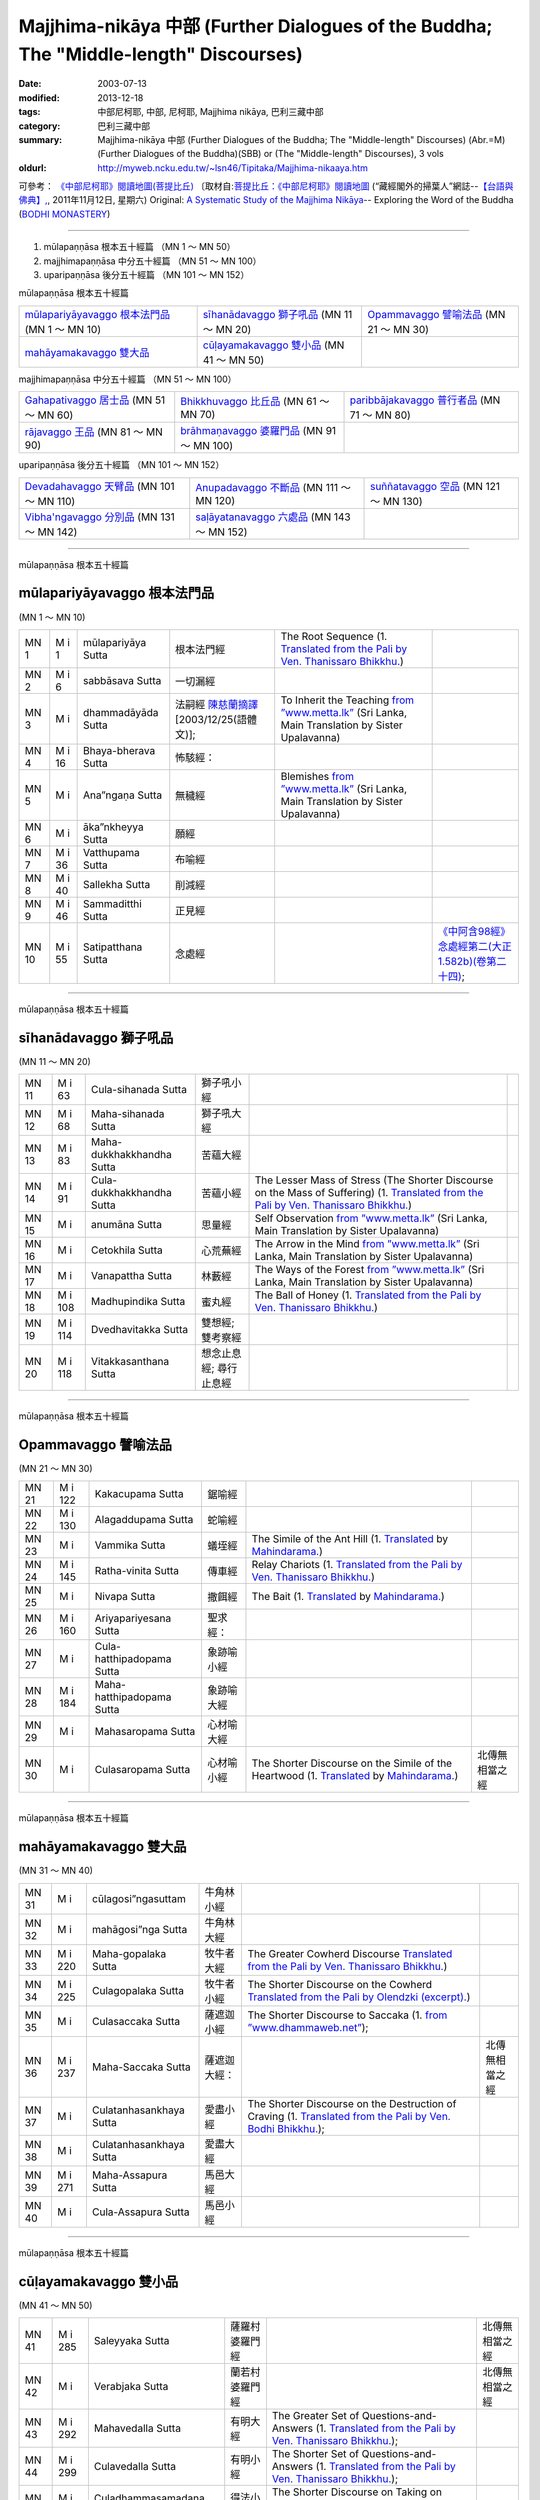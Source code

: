 Majjhima-nikāya 中部 (Further Dialogues of the Buddha; The "Middle-length" Discourses)
======================================================================================

:date: 2003-07-13
:modified: 2013-12-18
:tags: 中部尼柯耶, 中部, 尼柯耶, Majjhima nikāya, 巴利三藏中部
:category: 巴利三藏中部
:summary: Majjhima-nikāya 中部 (Further Dialogues of the Buddha; The "Middle-length" Discourses)
          (Abr.=M)(Further Dialogues of the Buddha)(SBB) or
          (The "Middle-length" Discourses), 3 vols
:oldurl: http://myweb.ncku.edu.tw/~lsn46/Tipitaka/Majjhima-nikaaya.htm


可參考： `《中部尼柯耶》閱讀地圖(菩提比丘) <{filename}maps-MN-Bodhi%zh.rst>`__
〔取材自:`菩提比丘：《中部尼柯耶》閱讀地圖 <http://yifertw.blogspot.com/2011/11/blog-post_12.html>`__ (“藏經閣外的掃葉人”網誌--`【台語與佛典】, <http://yifertw.blogspot.com/>`__, 2011年11月12日, 星期六) 
Original: 
`A Systematic Study of the Majjhima Nikāya <http://bodhimonastery.org/a-systematic-study-of-the-majjhima-nikaya.html>`__-- Exploring the Word of the Buddha (`BODHI MONASTERY <http://bodhimonastery.org/>`__)

----

1. mūlapaṇṇāsa  根本五十經篇 （MN 1 ～ MN 50）
2. majjhimapaṇṇāsa 中分五十經篇 （MN 51 ～ MN 100）
3. uparipaṇṇāsa 後分五十經篇 （MN 101 ～ MN 152）


mūlapaṇṇāsa  根本五十經篇

.. list-table::

  * - `mūlapariyāyavaggo 根本法門品`_ (MN 1 ～ MN 10)
    - `sīhanādavaggo 獅子吼品`_ (MN 11 ～ MN 20)
    - `Opammavaggo 譬喻法品`_ (MN 21 ～ MN 30)
  * - `mahāyamakavaggo 雙大品`_
    - `cūḷayamakavaggo 雙小品`_ (MN 41 ～ MN 50)
    - 

majjhimapaṇṇāsa 中分五十經篇 （MN 51 ～ MN 100）

.. list-table::

  * - `Gahapativaggo 居士品`_ (MN 51 ～ MN 60)
    - `Bhikkhuvaggo 比丘品`_ (MN 61 ～ MN 70)
    - `paribbājakavaggo 普行者品`_ (MN 71 ～ MN 80)
  * - `rājavaggo 王品`_ (MN 81 ～ MN 90)
    - `brāhmaṇavaggo 婆羅門品`_ (MN 91 ～ MN 100)
    - 

uparipaṇṇāsa 後分五十經篇 （MN 101 ～ MN 152）

.. list-table::

  * - `Devadahavaggo 天臂品`_ (MN 101 ～ MN 110)
    - `Anupadavaggo 不斷品`_ (MN 111 ～ MN 120)
    - `suññatavaggo 空品`_ (MN 121 ～ MN 130)
  * - `Vibha'ngavaggo 分別品`_ (MN 131 ～ MN 142)
    - `saḷāyatanavaggo 六處品`_ (MN 143 ～ MN 152)
    - 

----

mūlapaṇṇāsa 根本五十經篇

mūlapariyāyavaggo 根本法門品
++++++++++++++++++++++++++++

(MN 1 ～ MN 10)

.. list-table::

  * - MN 1
    - M i 1
    - mūlapariyāya Sutta
    - 根本法門經
    - The Root Sequence
      (1. `Translated from the Pali by Ven. Thanissaro Bhikkhu. <http://www.accesstoinsight.org/tipitaka/mn/mn.001.than.html>`__)
    - 
  * - MN 2
    - M i 6
    - sabbāsava  Sutta
    - 一切漏經
    - 
    - 
  * - MN 3
    - M i 
    - dhammadāyāda Sutta
    - 法嗣經
      `陳慈蘭摘譯 <http://enlight.lib.ntu.edu.tw/FULLTEXT/JR-MAG/mag388929.pdf>`__ [2003/12/25(語體文)];
    - To Inherit the Teaching
      `from ”www.metta.lk” <http://metta.lk/tipitaka/2Sutta-Pitaka/2Majjhima-Nikaya/Majjhima1/003-dhammadayada-sutta-e1.html>`__ (Sri Lanka, Main Translation by Sister Upalavanna)
    - 
  * - MN 4
    - M i 16
    - Bhaya-bherava Sutta
    - 怖駭經：
    - 
    - 

  * - MN 5
    - M i 
    - Ana”ngaṇa Sutta
    - 無穢經
    - Blemishes
      `from ”www.metta.lk” <http://metta.lk/tipitaka/2Sutta-Pitaka/2Majjhima-Nikaya/Majjhima1/005-anangana-sutta-e1.html>`__ (Sri Lanka, Main Translation by Sister Upalavanna)
    - 
  * - MN 6
    - M i 
    - āka”nkheyya Sutta
    - 願經
    - 
    - 
  * - MN 7
    - M i 36
    - Vatthupama Sutta
    - 布喻經
    - 
    - 
  * - MN 8
    - M i 40
    - Sallekha Sutta
    - 削減經
    - 
    - 
  * - MN 9
    - M i 46
    - Sammaditthi Sutta
    - 正見經
    - 
    - 
  * - MN 10
    - M i 55
    - Satipatthana Sutta
    - 念處經
    - 
    - `《中阿含98經》念處經第二(大正1.582b)(卷第二十四) <../Taisho/T01/T0026_024.htm#九八>`__;

----

mūlapaṇṇāsa 根本五十經篇

sīhanādavaggo 獅子吼品
++++++++++++++++++++++

(MN 11 ～ MN 20)

.. list-table::

  * - MN 11
    - M i 63
    - Cula-sihanada Sutta
    - 獅子吼小經
    - 
    - 
  * - MN 12
    - M i 68
    - Maha-sihanada Sutta
    - 獅子吼大經
    - 
    - 

  * - MN 13
    - M i 83
    - Maha-dukkhakkhandha Sutta
    - 苦蘊大經
    - 
    - 
  * - MN 14
    - M i 91
    - Cula-dukkhakkhandha Sutta
    - 苦蘊小經
    - The Lesser Mass of Stress (The Shorter Discourse on the Mass of Suffering)
      (1. `Translated from the Pali by Ven. Thanissaro Bhikkhu. <http://www.accesstoinsight.org/tipitaka/mn/mn.014.than.html>`__)
    - 
  * - MN 15
    - M i  
    - anumāna  Sutta
    - 思量經
    - Self Observation
      `from ”www.metta.lk” <http://metta.lk/tipitaka/2Sutta-Pitaka/2Majjhima-Nikaya/Majjhima1/015-anumana-sutta-e1.html>`__ (Sri Lanka, Main Translation by Sister Upalavanna)
    - 
  * - MN 16
    - M i  
    - Cetokhila Sutta
    - 心荒蕪經
    - The Arrow in the Mind
      `from ”www.metta.lk” <http://metta.lk/tipitaka/2Sutta-Pitaka/2Majjhima-Nikaya/Majjhima1/016-cetokhila-sutta-e1.html>`__ (Sri Lanka, Main Translation by Sister Upalavanna)
    - 
  * - MN 17
    - M i  
    - Vanapattha Sutta
    - 林藪經
    - The Ways of the Forest
      `from ”www.metta.lk” <http://metta.lk/tipitaka/2Sutta-Pitaka/2Majjhima-Nikaya/Majjhima1/017-vanapattha-sutta-e1.html>`__ (Sri Lanka, Main Translation by Sister Upalavanna)
    - 
  * - MN 18
    - M i 108
    - Madhupindika Sutta
    - 蜜丸經
    - The Ball of Honey
      (1. `Translated from the Pali by Ven. Thanissaro Bhikkhu. <../AccessToInsight/html/canon/sutta/majjhima/mn018-tb0.html>`__)
    - 
  * - MN 19
    - M i 114
    - Dvedhavitakka Sutta
    - 雙想經; 雙考察經
    - 
    - 
  * - MN 20
    - M i 118
    - Vitakkasanthana Sutta
    - 想念止息經; 尋行止息經
    - 
    - 

----

mūlapaṇṇāsa 根本五十經篇

Opammavaggo 譬喻法品
++++++++++++++++++++

(MN 21 ～ MN 30)

.. list-table::

  * - MN 21
    - M i 122
    - Kakacupama Sutta
    - 鋸喻經
    - 
    - 
  * - MN 22
    - M i 130
    - Alagaddupama Sutta
    - 蛇喻經
    - 
    - 
  * - MN 23
    - M i 
    - Vammika Sutta
    - 蟻垤經
    - The Simile of the Ant Hill
      (1. `Translated <../Mahindarama/e-tipitaka/Majjhima-Nikaya/mn-23.htm>`__ by `Mahindarama. <http://www.mahindarama.com>`__)
    - 
  * - MN 24
    - M i 145
    - Ratha-vinita Sutta
    - 傳車經
    - Relay Chariots
      (1. `Translated from the Pali by Ven. Thanissaro Bhikkhu. <../AccessToInsight/html/canon/sutta/majjhima/mn024-tb0.html>`__)
    - 
  * - MN 25
    - M i 
    - Nivapa Sutta
    - 撒餌經
    - The Bait
      (1. `Translated <../Mahindarama/e-tipitaka/Majjhima-Nikaya/mn-25.htm>`__ by `Mahindarama. <http://www.mahindarama.com>`__)
    - 
  * - MN 26
    - M i 160
    - Ariyapariyesana Sutta
    - 聖求經：
    - 
    - 

  * - MN 27
    - M i 
    - Cula-hatthipadopama Sutta
    - 象跡喻小經
    - 
    - 
  * - MN 28
    - M i 184
    - Maha-hatthipadopama Sutta
    - 象跡喻大經
    - 
    - 
  * - MN 29
    - M i 
    - Mahasaropama Sutta
    - 心材喻大經
    - 
    - 
  * - MN 30
    - M i 
    - Culasaropama Sutta
    - 心材喻小經
    - The Shorter Discourse on the Simile of the Heartwood
      (1. `Translated <../Mahindarama/e-tipitaka/Majjhima-Nikaya/mn-30.htm>`__ by `Mahindarama. <http://www.mahindarama.com>`__)
    - 北傳無相當之經

----

mūlapaṇṇāsa 根本五十經篇

mahāyamakavaggo 雙大品
++++++++++++++++++++++

(MN 31 ～ MN 40)

.. list-table::

  * - MN 31
    - M i 
    - cūlagosi”ngasuttam
    - 牛角林小經
    - 
    - 
  * - MN 32
    - M i 
    - mahāgosi”nga Sutta
    - 牛角林大經
    - 
    - 
  * - MN 33
    - M i 220
    - Maha-gopalaka Sutta
    - 牧牛者大經
    - The Greater Cowherd Discourse
      `Translated from the Pali by Ven. Thanissaro Bhikkhu. <http://www.accesstoinsight.org/tipitaka/mn/mn.033.than.html>`__)
    - 
  * - MN 34
    - M i 225
    - Culagopalaka Sutta
    - 牧牛者小經
    - The Shorter Discourse on the Cowherd
      `Translated from the Pali by Olendzki (excerpt). <http://www.accesstoinsight.org/tipitaka/mn/mn.034x.olen.html>`__)
    - 
  * - MN 35
    - M i 
    - Culasaccaka Sutta
    - 薩遮迦小經
    - The Shorter Discourse to Saccaka
      (1. `from ”www.dhammaweb.net” <http://www.dhammaweb.net/Tipitaka/read.php?id=69>`__);
    - 
  * - MN 36
    - M i 237
    - Maha-Saccaka Sutta
    - 薩遮迦大經：
    - 
    - 北傳無相當之經
     
  * - MN 37
    - M i 
    - Culatanhasankhaya Sutta
    - 愛盡小經
    - The Shorter Discourse on the Destruction of Craving
      (1. `Translated from the Pali by Ven. Bodhi Bhikkhu. <http://www.what-buddha-taught.net/Books9/Bhikkhu_Bodhi_Culatanhasankhaya_Sutta.htm>`__);
    - 
  * - MN 38
    - M i 
    - Culatanhasankhaya Sutta
    - 愛盡大經
    - 
    - 
  * - MN 39
    - M i 271
    - Maha-Assapura Sutta
    - 馬邑大經
    - 
    - 
  * - MN 40
    - M i
    - Cula-Assapura Sutta
    - 馬邑小經
    - 
    - 

----

mūlapaṇṇāsa 根本五十經篇

cūḷayamakavaggo 雙小品
++++++++++++++++++++++

(MN 41 ～ MN 50)

.. list-table::

  * - MN 41
    - M i 285
    - Saleyyaka Sutta
    - 薩羅村婆羅門經
    - 
    - 北傳無相當之經
  * - MN 42
    - M i 
    - Verabjaka Sutta
    - 蘭若村婆羅門經
    - 
    - 北傳無相當之經
  * - MN 43
    - M i 292
    - Mahavedalla Sutta
    - 有明大經
    - The Greater Set of Questions-and-Answers
      (1. `Translated from the Pali by Ven. Thanissaro Bhikkhu. <http://www.accesstoinsight.org/tipitaka/mn/mn.043.than.html>`__);
    - 
  * - MN 44
    - M i 299
    - Culavedalla Sutta
    - 有明小經
    - The Shorter Set of Questions-and-Answers
      (1. `Translated from the Pali by Ven. Thanissaro Bhikkhu. <http://www.accesstoinsight.org/tipitaka/mn/mn.044.than.html>`__);
    - 
  * - MN 45
    - M i 305
    - Culadhammasamadana Sutta
    - 得法小經
    - The Shorter Discourse on Taking on Practices
      (1. `Translated from the Pali by Ven. Thanissaro Bhikkhu. <http://www.accesstoinsight.org/tipitaka/mn/mn.045.than.html>`__);
    - 
  * - MN 46
    - M i 
    - Mahadhammasamadana Sutta
    - 得法大經
    - 
    - 
  * - MN 47
    - M i 
    - Vimamsaka Sutta
    - 思察經
    - 
    - 
  * - MN 48
    - M i 
    - Kosambiya Sutta
    - 憍賞彌經
    - 
    - 
  * - MN 49
    - M i 326
    - Brahmanimantanika Sutta
    - 梵天請經
    - The Brahma Invitation
      (1. `Translated from the Pali by Ven. Thanissaro Bhikkhu. <http://www.accesstoinsight.org/tipitaka/mn/mn.049.than.html>`__);
    - 
  * - MN 50
    - M i 
    - Maratajjaniya Sutta
    - 魔訶責經
    - 
    - 

----

majjhimapaṇṇāsa 中分五十經篇

Gahapativaggo 居士品
++++++++++++++++++++

(MN 51 ～ MN 60)


.. list-table::

  * - MN 51
    - M i 
    - Kandaraka Sutta
    - 乾達羅迦經
    - 
    - 
  * - MN 52
    - M i 349
    - Atthakanagara Sutta
    - 八城經
    - 
    - 
  * - MN 53
    - M i 353
    - Sekha Sutta
    - 有學經
    - The Practice for One in Training
      (1. `Translated from the Pali by Ven. Thanissaro Bhikkhu. <http://www.accesstoinsight.org/tipitaka/mn/mn.053.than.html>`__);
    - 北傳雖無相當經典，
  * - MN 54
    - M i 359
    - Potaliya Sutta
    - 哺多利經
    - 
    - 
  * - MN 55
    - M i 
    - Jivaka Sutta
    - 耆婆迦經
    - 
    - 北傳無相當之經
  * - MN 56
    - M i 
    - Upali Sutta
    - 優婆離經
    - 
    - 
  * - MN 57
    - M i 387
    - Kukkuravatika Sutta
    - 狗行者經
    - 
    - 北傳無相當之經

  * - MN 58
    - M i 392
    - Abhayarajakumara Sutta
    - 無畏王子經
    - To Prince Abhaya (On Right Speech)
      (1. `Translated from the Pali by Ven. Thanissaro Bhikkhu. <http://www.accesstoinsight.org/tipitaka/mn/mn.058.than.html>`__);
    - 北傳無相當之經
  * - MN 59
    - M i 396
    - Bahuvedaniya Sutta
    - 多受經
    - The Many Kinds of Feeling/Many Things to be Experienced
      (1. `Translated from the Pali by Ven. ñanamoli Thera. <http://www.accesstoinsight.org/tipitaka/mn/mn.059.nypo.html>`__);
    - 
  * - MN 60
    - M i 400
    - Apannaka Sutta
    - 無戲論經
    - 
    - 北傳無相當之經

----

majjhimapaṇṇāsa 中分五十經篇

Bhikkhuvaggo 比丘品
+++++++++++++++++++

(MN 61 ～ MN 70)

.. list-table::

  * - MN 61
    - M i 
    - Ambalatthikarahulovada Sutta
    - 菴婆孽林教誡羅(目+侯)羅經
    - 
    - 
  * - MN 62
    - M i 
    - Maharahulovada Sutta
    - 教誡羅(目+侯)羅大經
    - 
    - 
  * - MN 63
    - M i 
    - Culamalukya Sutta
    - 摩羅迦小經
    - 
    - 
  * - MN 64
    - M i 
    - Mahamalukya Sutta
    - 摩羅迦大經
    - 
    - 
  * - MN 65
    - M i 
    - Bhaddali Sutta
    - 跋陀利經
    - 
    - 
  * - MN 66
    - M i 
    - Latukikopama Sutta
    - 鶉喻經
    - 
    - 
  * - MN 67
    - M i 
    - Catuma Sutta
    - 車頭聚落經
    - 
    - 
  * - MN 68
    - M i 
    - Nalakapana Sutta
    - 那羅伽波寧村經
    - 
    - 
  * - MN 69
    - M i 
    - Goliyani Sutta
    - 瞿尼師經
    - 
    - 
  * - MN 70
    - M i 
    - Kitagiri Sutta
    - 枳吒山邑經
    - 
    - 

----

majjhimapaṇṇāsa 中分五十經篇

paribbājakavaggo 普行者品
+++++++++++++++++++++++++

(MN 71 ～ MN 80)

.. list-table::

  * - MN 71
    - M i 
    - Tevijjavaccha Sutta
    - 婆蹉衢多三明經
    - 
    - 北傳無相當之經
  * - MN 72
    - M i 
    - Aggivaccha Sutta
    - 婆蹉衢多火[喻]經
    - 
    - 
  * - MN 73
    - M i 
    -  Sutta
    - 婆蹉衢多大經
    - 
    - 
  * - MN 74
    - M i 
    - Dighanakha Sutta
    - 長爪經
    - 
    - 
  * - MN 75
    - M i 
    - Magandiya Sutta
    - 摩犍提經
    - 
    - 
  * - MN 76
    - M i 
    - Sandaka Sutta
    - 刪陀迦經
    - 
    - cf. 
  * - MN 77
    - M i 
    - māhasakuludāyi Sutta
    - 善生優陀夷大經
    - 
    - 
  * - MN 78
    - M i 
    - samanamuṇḍika Sutta
    - 沙門文祁子經
    - 
    - 
  * - MN 79
    - M i 
    - cūḷasakuludayi Sutta
    - 善生優陀夷小經
    - 
    - 
  * - MN 80
    - M i 
    - Vekhanasa Sutta
    - 鞞摩那修經
    - 
    - 

----

majjhimapaṇṇāsa 中分五十經篇

rājavaggo 王品
++++++++++++++

(MN 81 ～ 


.. list-table::

  * - MN 81
    - M i 
    - ghaṭikāra Sutta
    - 陶師經
    - 
    - 
  * - MN 82
    - M i 
    - raṭṭhapāla Sutta
    - 賴吒恕羅經
    - 
    - 
  * - MN 83
    - M i 
    - Maghadeva Sutta
    - 大天[木+奈]林經
    - 
    - 
  * - MN 84
    - M i 
    - Madhura Sutta
    - 摩偷羅經
    - 
    - 
  * - MN 85
    - M i 
    - bodhirājakumāra Sutta
    - 菩提王子經
    - 
    - 
  * - MN 86
    - M i 
    - A”ngulimāla Sutta
    - 鴦掘摩經
    - 
    - 
  * - MN 87
    - M i 
    - piyajātika Sutta
    - 愛生經
    - 
    - 
  * - MN 88
    - M i 
    - bāhitika Sutta
    - 鞞訶提經
    - 
    - 
  * - MN 89
    - M i 
    - Dhammacetiya Sutta
    - 法莊嚴經
    - 
    - 
  * - MN 90
    - M i 
    - kaṇṇakatthala Sutta
    - 普棘刺林經
    - 
    - 

----

majjhimapaṇṇāsa 中分五十經篇

brāhmaṇavaggo 婆羅門品
++++++++++++++++++++++

(MN 91 ～ MN 100)

.. list-table::

  * - MN 91
    - M i 
    - brahmāyu Sutta
    - 梵摩經
    - 
    - 
  * - MN 92
    - M i 
    - Sela Sutta
    - 施羅經
    - 
    - 
  * - MN 93
    - M i 
    - assalāyana Sutta
    - 阿攝[和/心]經
    - 
    - 
  * - MN 94
    - M i 
    - ghoṭamukha Sutta
    - 瞿哆牟伽經
    - 
    - cf. 
  * - MN 95
    - M i 
    - Ca”nki Sutta
    - 商伽經
    - 
    - 北傳無相當之經

  * - MN 96
    - M i 
    - Esukaarii Sutta
    - 鬱瘦歌邏經
    - 
    - 
  * - MN 97
    - M i 
    - dhanañjāni Sutta
    - 陀然經
    - 
    - 
  * - MN 98
    - M i 
    - vāseṭṭha Sutta
    - 婆私吒經
    - 
    - 
  * - MN 99
    - M i 
    - Subha Sutta
    - 須婆經
    - 
    - 
  * - MN 100
    - M i 
    - Sa”ngārava Sutta
    - 傷歌邏經
    - 
    - 世尊苦行精進，參照

----

uparipaṇṇāsa 後分五十經篇

Devadahavaggo 天臂品
++++++++++++++++++++

(MN 101 ～ MN 110)

.. list-table::

  * - MN 101
    - M i 
    - Devadaha Sutta
    - 天臂經
    - 
    - 
  * - MN 102
    - M i 
    - pañcattaya Sutta
    - 五三經
    - 
    - cf.
  * - MN 103
    - M i 
    - Kinti Sutta
    - 如何經
    - 
    - 
  * - MN 104
    - M i 
    - sāmagāma Sutta
    - 舍彌村經
    - 
    - 
  * - MN 105
    - M i 
    - Sunakkhatta Sutta
    - 善星經
    - 
    - 
  * - MN 106
    - M i 
    - āneñjasappāya Sutta
    - 不動利益經
    - 
    - 
  * - MN 107
    - M i 
    - gaṇakamoggallāna Sutta
    - 算數家目犍連經
    - 
    - 
  * - MN 108
    - M i 
    - gopakamoggallāna Sutta
    - 瞿默目犍連經
    - 
    - 
  * - MN 109
    - M i 
    - mahāpuṇṇama Sutta
    - 滿月大經
    - 
    - 
  * - MN 110
    - M i 
    - cūḷapuṇṇama Sutta
    - 滿月小經
    - 
    - cf. 

----

uparipaṇṇāsa 後分五十經篇

Anupadavaggo 不斷品
+++++++++++++++++++

(MN 111 ～ MN 120)

.. list-table::

  * - MN 111
    - M i 
    - Anupada Sutta
    - 不斷經
    - 
    - 北傳無相當之經
  * - MN 112
    - M i 
    - Chabbisodhana Sutta
    - 六淨經
    - 
    - 
  * - MN 113
    - M i 
    - Sappurisa Sutta
    - 善士經
    - 
    - 
  * - MN 114
    - M i 
    - sevitabbāsevitabba Sutta
    - 應習不應習經
    - 
    - 北傳無相當之經
  * - MN 115
    - M i 
    - bahudhātuka Sutta
    - 多界經
    - 
    - 
  * - MN 116
    - M i 
    - Isigili Sutta
    - 仙吞經
    - 
    - 
  * - MN 117
    - M i 
    - mahācattārīsaka Sutta
    - 大四十經
    - 
    - 
  * - MN 118
    - M i 
    - ānāpānassati Sutta
    - 入出息念經; 安那般那念經
    - 
    - 
  * - MN 119
    - M i 
    - kāyagatāsati Sutta
    - 身行念經
    - 
    - 
  * - MN 120
    - M i 
    - Sa”nkhārupapatti Sutta
    - 行生經
    - Majjhima nikāya III-- 2. 10. sankhāruppattisuttam; (120) Arising of Intentions
      `Translated by Sister Upalavanna <http://metta.lk/tipitaka/2Sutta-Pitaka/2Majjhima-Nikaya/Majjhima3/120-sankharuppatti-e.html>`__
    - 

----

uparipaṇṇāsa 後分五十經篇

suññatavaggo 空品
+++++++++++++++++

(MN 121 ～ MN 130)

.. list-table::

  * - MN 121
    - M i 
    - cūḷasuññata Sutta
    - 空小經
    - 
    - 
  * - MN 122
    - M i 
    - mahāsuññata Sutta
    - 空大經
    - 
    - 
  * - MN 123
    - M i 
    - Acchariya-abbhuta Sutta
    - 希有未曾有法經
    - 
    - 
  * - MN 124
    - M i 
    - bākula Sutta
    - 薄拘羅經
    - 
    - 
  * - MN 125
    - M i 
    - dantabhūmi Sutta
    - 調御地經
    - 
    - 
  * - MN 126
    - M i 
    - bhūmija Sutta
    - 浮彌經
    - 
    - 
  * - MN 127
    - M i 
    - Anuruddha Sutta
    - 阿那律經
    - 
    - 
  * - MN 128
    - M i 
    - Upakkilesa Sutta
    - 隨煩惱經
    - 
    - 
  * - MN 129
    - M i 
    - bālapaṇḍita Sutta
    - 賢愚經
    - 
    - 
  * - MN 130
    - M i 
    - devadūta Sutta
    - 天使經
    - 
    - 

----

uparipaṇṇāsa 後分五十經篇

Vibha'ngavaggo 分別品
+++++++++++++++++++++

(MN 131 ～ MN 142)


.. list-table::

  * - MN 131
    - M i 
    - Bhaddekaratta Sutta
    - 一夜賢者經
    - 
    - 北傳漢譯無此經
  * - MN 132
    - M i 
    - ānandabhaddekaratta Sutta
    - 阿難一夜賢者經
    - 
    - 
  * - MN 133
    - M i 
    - mahākaccānabhaddekaratta Sutta
    - 大迦旃延一夜賢者經
    - 
    - 
  * - MN 134
    - M i 
    - Lomasaka”ngiyabhaddekaratta Sutta
    - 盧夷強耆一夜賢者經
    - 
    - 
  * - MN 135
    - M i 
    - cūḷakammavibha”nga Sutta
    - 小業分別經
    - 
    - 
  * - MN 136
    - M i 
    - māhakammavibha”nga Sutta
    - 大業分別經
    - 
    - 
  * - MN 137
    - M i 
    - saḷāyatanavibha”nga Sutta
    - 六處分別經
    - 
    - 
  * - MN 138
    - M i 
    - Uddesavibha”nga Sutta
    - 總說分別經
    - 
    - 
  * - MN 139
    - M i 
    - araṇavibha”nga Sutta
    - 無諍分別經
    - 
    - 
  * - MN 140
    - M i 
    - dhātuvibha”nga Sutta
    - 界分別經
    - 
    - 
  * - MN 141
    - M i 
    - Saccavibha”nga Sutta
    - 諦分別經
    - 
    - 
  * - MN 142
    - M i 
    - Dakkhinavibha”nga Sutta
    - 施分別經
    - 
    - 

----

uparipaṇṇāsa 後分五十經篇

saḷāyatanavaggo 六處品
++++++++++++++++++++++

(MN 143 ～ MN 152)


.. list-table::

  * - MN 143
    - M i 
    - anāthapiṇḍikovāda Sutta
    - 教給孤獨經
    - 
    - 
  * - MN 144
    - M i 
    - channovāda Sutta
    - 教闡陀經
    - 
    - 
  * - MN 145
    - M i 
    - puṇṇovāda Sutta
    - 教富樓那經
    - 
    - 
  * - MN 146
    - M i 
    - nandakovāda Sutta
    - 教難陀迦經
    - 
    - 
  * - MN 147
    - M i 
    - cūḷarāhulovāda Sutta
    - 教羅[目+侯]羅小經
    - 
    - 
  * - MN 148
    - M i 
    - Chachakka Sutta
    - 六六經
    - 
    - 
  * - MN 149
    - M i 
    - mahāsaḷāyatanika Sutta
    - 大六處經
    - 
    - 
  * - MN 150
    - M i 
    - Nagaravindeyya Sutta
    - 頻頭城經
    - 
    - 
  * - MN 151
    - M i 
    - piṇḍapātapārisuddhi Sutta
    - 乞食清淨經
    - 
    - 
  * - MN 152
    - M i 
    - indriyabhāvanā Sutta
    - 根修習經
    - 
    - 


..
  -
  12.18 add: 版權屬十方法界，歡迎複製流傳；※※※  ※※※法義尊貴，請勿商品化流通！※※※
             願我們一起分享法施的功德、 願一切眾生受利樂、 願正法久住。
             META NAME="keywords" 
  12.14 complete from maps of mn.
  12.13 till mn 38; 
  12.12 rev. mn 141, mn 142 move to Vibha'ngavaggo 分別品
        add: mūlapaṇṇāsa 根本五十經篇 （MN 1 ～ MN 50）; majjhimapaṇṇāsa 中分五十經篇 （MN 51 ～ MN 100）; uparipaṇṇāsa 後分五十經篇 （MN 101 ～ MN 152）
             mūlapariyāyavaggo 根本法門品(MN 1 ～ MN 10); sīhanādavaggo 獅子吼品(MN 11 ～ MN 20); ..., ..., Vibha'ngavaggo 分別品(MN 131 ～ MN 142); saḷāyatanavaggo 六處品(MN 143 ～ MN 152)
  12.04 2013 add:《中部尼柯耶》閱讀地圖(菩提比丘)
  --------------------------------------  
  08.05 add: some English translations
  07.12 finish vs. agama
  07.10 
  07.09, 佛曆(BE) 2554 (西元 AD 2011) [B.E. 2555 in Thailand]
  04.09; 04.08; 04.06; 03.31; 03.19; 03.13 94(2005);
  92(2003). 07.13 
  
  Ref: 150; 151 
  //

